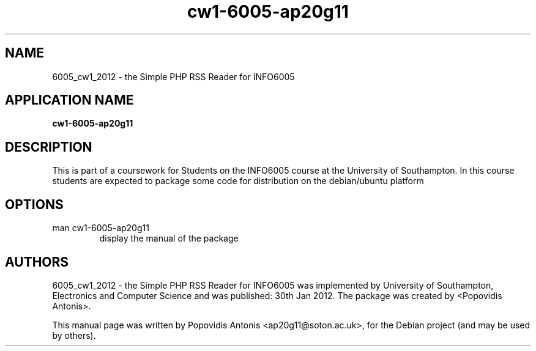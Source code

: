 .TH cw1-6005-ap20g11 1 "February 21, 2012" "version 1.0" "Package Information - Installation"
.SH NAME
6005_cw1_2012 \- the Simple PHP RSS Reader for INFO6005
.SH APPLICATION NAME
.B cw1-6005-ap20g11
.SH DESCRIPTION
This is part of a coursework for Students on the INFO6005 course at the University of Southampton.
In this course students are expected to package some code for distribution on the debian/ubuntu platform
.SH OPTIONS
.TP
man cw1-6005-ap20g11
display the manual of the package
.SH AUTHORS
6005_cw1_2012 - the Simple PHP RSS Reader for INFO6005 was implemented by University of Southampton, Electronics and Computer Science and was published: 30th Jan 2012. The package was created by <Popovidis Antonis>.
.PP
This manual page was written by Popovidis Antonis <ap20g11@soton.ac.uk>,
for the Debian project (and may be used by others).
